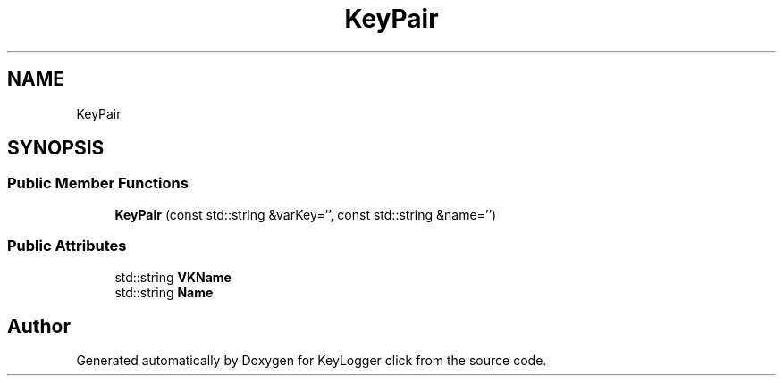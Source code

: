 .TH "KeyPair" 3 "Sun Apr 19 2020" "KeyLogger click" \" -*- nroff -*-
.ad l
.nh
.SH NAME
KeyPair
.SH SYNOPSIS
.br
.PP
.SS "Public Member Functions"

.in +1c
.ti -1c
.RI "\fBKeyPair\fP (const std::string &varKey='', const std::string &name='')"
.br
.in -1c
.SS "Public Attributes"

.in +1c
.ti -1c
.RI "std::string \fBVKName\fP"
.br
.ti -1c
.RI "std::string \fBName\fP"
.br
.in -1c

.SH "Author"
.PP 
Generated automatically by Doxygen for KeyLogger click from the source code\&.
